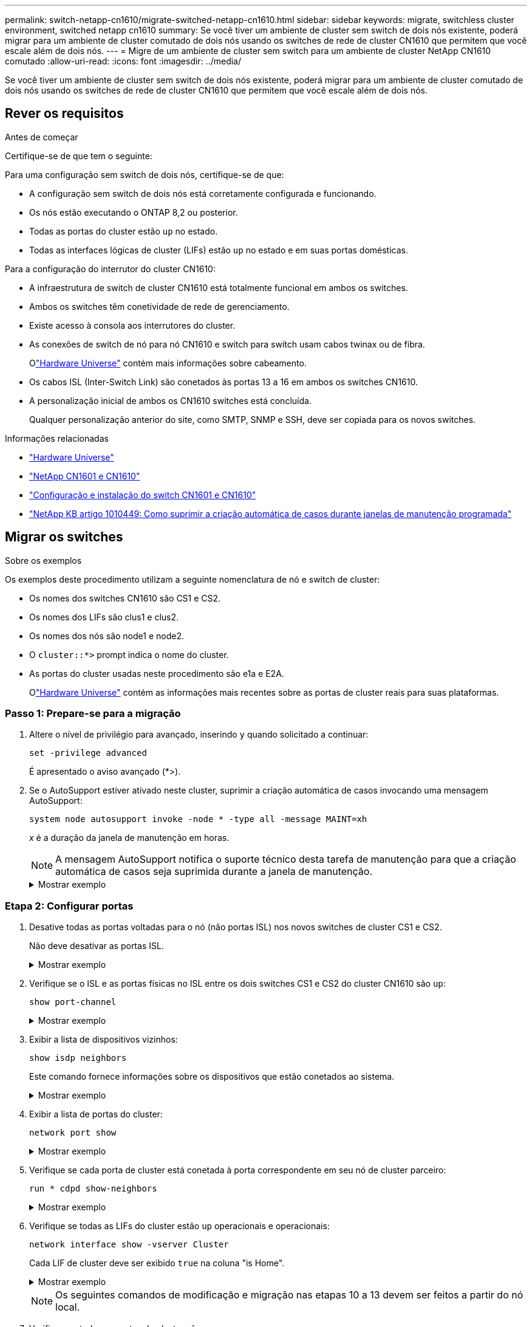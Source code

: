 ---
permalink: switch-netapp-cn1610/migrate-switched-netapp-cn1610.html 
sidebar: sidebar 
keywords: migrate, switchless cluster environment, switched netapp cn1610 
summary: Se você tiver um ambiente de cluster sem switch de dois nós existente, poderá migrar para um ambiente de cluster comutado de dois nós usando os switches de rede de cluster CN1610 que permitem que você escale além de dois nós. 
---
= Migre de um ambiente de cluster sem switch para um ambiente de cluster NetApp CN1610 comutado
:allow-uri-read: 
:icons: font
:imagesdir: ../media/


[role="lead"]
Se você tiver um ambiente de cluster sem switch de dois nós existente, poderá migrar para um ambiente de cluster comutado de dois nós usando os switches de rede de cluster CN1610 que permitem que você escale além de dois nós.



== Rever os requisitos

.Antes de começar
Certifique-se de que tem o seguinte:

Para uma configuração sem switch de dois nós, certifique-se de que:

* A configuração sem switch de dois nós está corretamente configurada e funcionando.
* Os nós estão executando o ONTAP 8,2 ou posterior.
* Todas as portas do cluster estão `up` no estado.
* Todas as interfaces lógicas de cluster (LIFs) estão `up` no estado e em suas portas domésticas.


Para a configuração do interrutor do cluster CN1610:

* A infraestrutura de switch de cluster CN1610 está totalmente funcional em ambos os switches.
* Ambos os switches têm conetividade de rede de gerenciamento.
* Existe acesso à consola aos interrutores do cluster.
* As conexões de switch de nó para nó CN1610 e switch para switch usam cabos twinax ou de fibra.
+
Olink:https://hwu.netapp.com/["Hardware Universe"^] contém mais informações sobre cabeamento.

* Os cabos ISL (Inter-Switch Link) são conetados às portas 13 a 16 em ambos os switches CN1610.
* A personalização inicial de ambos os CN1610 switches está concluída.
+
Qualquer personalização anterior do site, como SMTP, SNMP e SSH, deve ser copiada para os novos switches.



.Informações relacionadas
* link:http://hwu.netapp.com["Hardware Universe"^]
* link:https://mysupport.netapp.com/site/products/all/details/netapp-cluster-switches/docs-tab["NetApp CN1601 e CN1610"]
* link:https://library.netapp.com/ecm/ecm_download_file/ECMP1118645["Configuração e instalação do switch CN1601 e CN1610"^]
* link:https://kb.netapp.com/Advice_and_Troubleshooting/Data_Storage_Software/ONTAP_OS/How_to_suppress_automatic_case_creation_during_scheduled_maintenance_windows["NetApp KB artigo 1010449: Como suprimir a criação automática de casos durante janelas de manutenção programada"^]




== Migrar os switches

.Sobre os exemplos
Os exemplos deste procedimento utilizam a seguinte nomenclatura de nó e switch de cluster:

* Os nomes dos switches CN1610 são CS1 e CS2.
* Os nomes dos LIFs são clus1 e clus2.
* Os nomes dos nós são node1 e node2.
* O `cluster::*>` prompt indica o nome do cluster.
* As portas do cluster usadas neste procedimento são e1a e E2A.
+
Olink:https://hwu.netapp.com/["Hardware Universe"^] contém as informações mais recentes sobre as portas de cluster reais para suas plataformas.





=== Passo 1: Prepare-se para a migração

. Altere o nível de privilégio para avançado, inserindo `y` quando solicitado a continuar:
+
`set -privilege advanced`

+
É apresentado o aviso avançado (*>).

. Se o AutoSupport estiver ativado neste cluster, suprimir a criação automática de casos invocando uma mensagem AutoSupport:
+
`system node autosupport invoke -node * -type all -message MAINT=xh`

+
_x_ é a duração da janela de manutenção em horas.

+

NOTE: A mensagem AutoSupport notifica o suporte técnico desta tarefa de manutenção para que a criação automática de casos seja suprimida durante a janela de manutenção.

+
.Mostrar exemplo
[%collapsible]
====
O seguinte comando suprime a criação automática de casos por duas horas:

[listing]
----
cluster::*> system node autosupport invoke -node * -type all -message MAINT=2h
----
====




=== Etapa 2: Configurar portas

. Desative todas as portas voltadas para o nó (não portas ISL) nos novos switches de cluster CS1 e CS2.
+
Não deve desativar as portas ISL.

+
.Mostrar exemplo
[%collapsible]
====
O exemplo a seguir mostra que as portas 1 a 12 voltadas para o nó estão desativadas no switch CS1:

[listing]
----

(cs1)> enable
(cs1)# configure
(cs1)(Config)# interface 0/1-0/12
(cs1)(Interface 0/1-0/12)# shutdown
(cs1)(Interface 0/1-0/12)# exit
(cs1)(Config)# exit
----
O exemplo a seguir mostra que as portas 1 a 12 voltadas para o nó estão desativadas no switch CS2:

[listing]
----

(c2)> enable
(cs2)# configure
(cs2)(Config)# interface 0/1-0/12
(cs2)(Interface 0/1-0/12)# shutdown
(cs2)(Interface 0/1-0/12)# exit
(cs2)(Config)# exit
----
====
. Verifique se o ISL e as portas físicas no ISL entre os dois switches CS1 e CS2 do cluster CN1610 são `up`:
+
`show port-channel`

+
.Mostrar exemplo
[%collapsible]
====
O exemplo a seguir mostra que as portas ISL estão `up` no interrutor CS1:

[listing]
----

(cs1)# show port-channel 3/1
Local Interface................................ 3/1
Channel Name................................... ISL-LAG
Link State..................................... Up
Admin Mode..................................... Enabled
Type........................................... Static
Load Balance Option............................ 7
(Enhanced hashing mode)

Mbr    Device/       Port      Port
Ports  Timeout       Speed     Active
------ ------------- --------- -------
0/13   actor/long    10G Full  True
       partner/long
0/14   actor/long    10G Full  True
       partner/long
0/15   actor/long    10G Full  True
       partner/long
0/16   actor/long    10G Full  True
       partner/long
----
O exemplo a seguir mostra que as portas ISL estão `up` no interrutor CS2:

[listing]
----

(cs2)# show port-channel 3/1
Local Interface................................ 3/1
Channel Name................................... ISL-LAG
Link State..................................... Up
Admin Mode..................................... Enabled
Type........................................... Static
Load Balance Option............................ 7
(Enhanced hashing mode)

Mbr    Device/       Port      Port
Ports  Timeout       Speed     Active
------ ------------- --------- -------
0/13   actor/long    10G Full  True
       partner/long
0/14   actor/long    10G Full  True
       partner/long
0/15   actor/long    10G Full  True
       partner/long
0/16   actor/long    10G Full  True
       partner/long
----
====
. Exibir a lista de dispositivos vizinhos:
+
`show isdp neighbors`

+
Este comando fornece informações sobre os dispositivos que estão conetados ao sistema.

+
.Mostrar exemplo
[%collapsible]
====
O exemplo a seguir lista os dispositivos vizinhos no switch CS1:

[listing]
----

(cs1)# show isdp neighbors
Capability Codes: R - Router, T - Trans Bridge, B - Source Route Bridge,
                  S - Switch, H - Host, I - IGMP, r - Repeater
Device ID              Intf         Holdtime  Capability   Platform  Port ID
---------------------- ------------ --------- ------------ --------- ------------
cs2                    0/13         11        S            CN1610    0/13
cs2                    0/14         11        S            CN1610    0/14
cs2                    0/15         11        S            CN1610    0/15
cs2                    0/16         11        S            CN1610    0/16
----
O exemplo a seguir lista os dispositivos vizinhos no switch CS2:

[listing]
----

(cs2)# show isdp neighbors
Capability Codes: R - Router, T - Trans Bridge, B - Source Route Bridge,
                  S - Switch, H - Host, I - IGMP, r - Repeater
Device ID              Intf         Holdtime  Capability   Platform  Port ID
---------------------- ------------ --------- ------------ --------- ------------
cs1                    0/13         11        S            CN1610    0/13
cs1                    0/14         11        S            CN1610    0/14
cs1                    0/15         11        S            CN1610    0/15
cs1                    0/16         11        S            CN1610    0/16
----
====
. Exibir a lista de portas do cluster:
+
`network port show`

+
.Mostrar exemplo
[%collapsible]
====
O exemplo a seguir mostra as portas de cluster disponíveis:

[listing]
----

cluster::*> network port show -ipspace Cluster
Node: node1
                                                                       Ignore
                                                  Speed(Mbps) Health   Health
Port      IPspace      Broadcast Domain Link MTU  Admin/Oper  Status   Status
--------- ------------ ---------------- ---- ---- ----------- -------- ------
e0a       Cluster      Cluster          up   9000  auto/10000 healthy  false
e0b       Cluster      Cluster          up   9000  auto/10000 healthy  false
e0c       Cluster      Cluster          up   9000  auto/10000 healthy  false
e0d       Cluster      Cluster          up   9000  auto/10000 healthy  false
e4a       Cluster      Cluster          up   9000  auto/10000 healthy  false
e4b       Cluster      Cluster          up   9000  auto/10000 healthy  false

Node: node2
                                                                       Ignore
                                                  Speed(Mbps) Health   Health
Port      IPspace      Broadcast Domain Link MTU  Admin/Oper  Status   Status
--------- ------------ ---------------- ---- ---- ----------- -------- ------
e0a       Cluster      Cluster          up   9000  auto/10000 healthy  false
e0b       Cluster      Cluster          up   9000  auto/10000 healthy  false
e0c       Cluster      Cluster          up   9000  auto/10000 healthy  false
e0d       Cluster      Cluster          up   9000  auto/10000 healthy  false
e4a       Cluster      Cluster          up   9000  auto/10000 healthy  false
e4b       Cluster      Cluster          up   9000  auto/10000 healthy  false
12 entries were displayed.
----
====
. Verifique se cada porta de cluster está conetada à porta correspondente em seu nó de cluster parceiro:
+
`run * cdpd show-neighbors`

+
.Mostrar exemplo
[%collapsible]
====
O exemplo a seguir mostra que as portas de cluster e1a e E2A estão conetadas à mesma porta em seu nó de parceiro de cluster:

[listing]
----

cluster::*> run * cdpd show-neighbors
2 entries were acted on.

Node: node1
Local  Remote          Remote                 Remote           Hold  Remote
Port   Device          Interface              Platform         Time  Capability
------ --------------- ---------------------- ---------------- ----- ----------
e1a    node2           e1a                    FAS3270           137   H
e2a    node2           e2a                    FAS3270           137   H


Node: node2

Local  Remote          Remote                 Remote           Hold  Remote
Port   Device          Interface              Platform         Time  Capability
------ --------------- ---------------------- ---------------- ----- ----------
e1a    node1           e1a                    FAS3270           161   H
e2a    node1           e2a                    FAS3270           161   H
----
====
. Verifique se todas as LIFs do cluster estão `up` operacionais e operacionais:
+
`network interface show -vserver Cluster`

+
Cada LIF de cluster deve ser exibido `true` na coluna "is Home".

+
.Mostrar exemplo
[%collapsible]
====
[listing]
----

cluster::*> network interface show -vserver Cluster
            Logical    Status     Network       Current       Current Is
Vserver     Interface  Admin/Oper Address/Mask  Node          Port    Home
----------- ---------- ---------- ------------- ------------- ------- ----
node1
            clus1      up/up      10.10.10.1/16 node1         e1a     true
            clus2      up/up      10.10.10.2/16 node1         e2a     true
node2
            clus1      up/up      10.10.11.1/16 node2         e1a     true
            clus2      up/up      10.10.11.2/16 node2         e2a     true

4 entries were displayed.
----
====
+

NOTE: Os seguintes comandos de modificação e migração nas etapas 10 a 13 devem ser feitos a partir do nó local.

. Verifique se todas as portas do cluster são `up`:
+
`network port show -ipspace Cluster`

+
.Mostrar exemplo
[%collapsible]
====
[listing]
----
cluster::*> network port show -ipspace Cluster

                                       Auto-Negot  Duplex     Speed (Mbps)
Node   Port   Role         Link  MTU   Admin/Oper  Admin/Oper Admin/Oper
------ ------ ------------ ----- ----- ----------- ---------- ------------
node1
       e1a    clus1        up    9000  true/true  full/full   auto/10000
       e2a    clus2        up    9000  true/true  full/full   auto/10000
node2
       e1a    clus1        up    9000  true/true  full/full   auto/10000
       e2a    clus2        up    9000  true/true  full/full   auto/10000

4 entries were displayed.
----
====
. Defina o `-auto-revert` parâmetro como `false` no cluster LIFs clus1 e clus2 em ambos os nós:
+
`network interface modify`

+
.Mostrar exemplo
[%collapsible]
====
[listing]
----

cluster::*> network interface modify -vserver node1 -lif clus1 -auto-revert false
cluster::*> network interface modify -vserver node1 -lif clus2 -auto-revert false
cluster::*> network interface modify -vserver node2 -lif clus1 -auto-revert false
cluster::*> network interface modify -vserver node2 -lif clus2 -auto-revert false
----
====
+

NOTE: Para a versão 8,3 e posterior, use o seguinte comando: `network interface modify -vserver Cluster -lif * -auto-revert false`

. Verifique a conectividade das interfaces de cluster remotas:


[role="tabbed-block"]
====
.ONTAP 9.9,1 e posterior
--
Você pode usar o `network interface check cluster-connectivity` comando para iniciar uma verificação de acessibilidade para conetividade de cluster e, em seguida, exibir os detalhes:

`network interface check cluster-connectivity start` e `network interface check cluster-connectivity show`

[listing, subs="+quotes"]
----
cluster1::*> *network interface check cluster-connectivity start*
----
*NOTA:* espere alguns segundos antes de executar o `show` comando para exibir os detalhes.

[listing, subs="+quotes"]
----
cluster1::*> *network interface check cluster-connectivity show*
                                  Source           Destination      Packet
Node   Date                       LIF              LIF              Loss
------ -------------------------- ---------------- ---------------- -----------
node1
       3/5/2022 19:21:18 -06:00   node1_clus2      node2-clus1      none
       3/5/2022 19:21:20 -06:00   node1_clus2      node2_clus2      none
node2
       3/5/2022 19:21:18 -06:00   node2_clus2      node1_clus1      none
       3/5/2022 19:21:20 -06:00   node2_clus2      node1_clus2      none
----
--
.Todos os lançamentos do ONTAP
--
Para todas as versões do ONTAP, você também pode usar o `cluster ping-cluster -node <name>` comando para verificar a conetividade:

`cluster ping-cluster -node <name>`

[listing, subs="+quotes"]
----
cluster1::*> *cluster ping-cluster -node local*
Host is node2
Getting addresses from network interface table...
Cluster node1_clus1 169.254.209.69 node1 e0a
Cluster node1_clus2 169.254.49.125 node1 e0b
Cluster node2_clus1 169.254.47.194 node2 e0a
Cluster node2_clus2 169.254.19.183 node2 e0b
Local = 169.254.47.194 169.254.19.183
Remote = 169.254.209.69 169.254.49.125
Cluster Vserver Id = 4294967293
Ping status:
....
Basic connectivity succeeds on 4 path(s)
Basic connectivity fails on 0 path(s)
................
Detected 9000 byte MTU on 4 path(s):
Local 169.254.47.194 to Remote 169.254.209.69
Local 169.254.47.194 to Remote 169.254.49.125
Local 169.254.19.183 to Remote 169.254.209.69
Local 169.254.19.183 to Remote 169.254.49.125
Larger than PMTU communication succeeds on 4 path(s)
RPC status:
2 paths up, 0 paths down (tcp check)
2 paths up, 0 paths down (udp check)
----
--
====
. [[step10]] migre clus1 para a porta E2A no console de cada nó:
+
`network interface migrate`

+
.Mostrar exemplo
[%collapsible]
====
O exemplo a seguir mostra o processo de migração do clus1 para a porta E2A em node1 e node2:

[listing]
----

cluster::*> network interface migrate -vserver node1 -lif clus1 -source-node node1 -dest-node node1 -dest-port e2a
cluster::*> network interface migrate -vserver node2 -lif clus1 -source-node node2 -dest-node node2 -dest-port e2a
----
====
+

NOTE: Para a versão 8,3 e posterior, use o seguinte comando: `network interface migrate -vserver Cluster -lif clus1 -destination-node node1 -destination-port e2a`

. Verifique se a migração ocorreu:
+
`network interface show -vserver Cluster`

+
.Mostrar exemplo
[%collapsible]
====
O exemplo a seguir verifica se o clus1 foi migrado para a porta E2A em node1 e node2:

[listing]
----

cluster::*> network interface show -vserver Cluster
            Logical    Status     Network       Current       Current Is
Vserver     Interface  Admin/Oper Address/Mask  Node          Port    Home
----------- ---------- ---------- ------------- ------------- ------- ----
node1
            clus1      up/up    10.10.10.1/16   node1         e2a     false
            clus2      up/up    10.10.10.2/16   node1         e2a     true
node2
            clus1      up/up    10.10.11.1/16   node2         e2a     false
            clus2      up/up    10.10.11.2/16   node2         e2a     true

4 entries were displayed.
----
====
. Encerre a porta e1a do cluster em ambos os nós:
+
`network port modify`

+
.Mostrar exemplo
[%collapsible]
====
O exemplo a seguir mostra como desligar a porta e1a em node1 e node2:

[listing]
----

cluster::*> network port modify -node node1 -port e1a -up-admin false
cluster::*> network port modify -node node2 -port e1a -up-admin false
----
====
. Verifique o status da porta:
+
`network port show`

+
.Mostrar exemplo
[%collapsible]
====
O exemplo a seguir mostra que a porta e1a está `down` em node1 e node2:

[listing]
----

cluster::*> network port show -role cluster
                                      Auto-Negot  Duplex     Speed (Mbps)
Node   Port   Role         Link   MTU Admin/Oper  Admin/Oper Admin/Oper
------ ------ ------------ ---- ----- ----------- ---------- ------------
node1
       e1a    clus1        down  9000  true/true  full/full   auto/10000
       e2a    clus2        up    9000  true/true  full/full   auto/10000
node2
       e1a    clus1        down  9000  true/true  full/full   auto/10000
       e2a    clus2        up    9000  true/true  full/full   auto/10000

4 entries were displayed.
----
====
. Desconete o cabo da porta de cluster e1a no node1 e conete o e1a à porta 1 no switch de cluster CS1, usando o cabeamento apropriado suportado pelos switches CN1610.
+
O link:https://hwu.netapp.com/Switch/Index["Hardware Universe"^] contém mais informações sobre cabeamento.

. Desconete o cabo da porta de cluster e1a no node2 e conete o e1a à porta 2 no switch de cluster CS1, usando o cabeamento apropriado suportado pelos switches CN1610.
. Habilite todas as portas voltadas para o nó no switch de cluster CS1.
+
.Mostrar exemplo
[%collapsible]
====
O exemplo a seguir mostra que as portas 1 a 12 estão ativadas no switch CS1:

[listing]
----

(cs1)# configure
(cs1)(Config)# interface 0/1-0/12
(cs1)(Interface 0/1-0/12)# no shutdown
(cs1)(Interface 0/1-0/12)# exit
(cs1)(Config)# exit
----
====
. Ative a primeira porta de cluster e1a em cada nó:
+
`network port modify`

+
.Mostrar exemplo
[%collapsible]
====
O exemplo a seguir mostra como ativar a porta e1a em node1 e node2:

[listing]
----

cluster::*> network port modify -node node1 -port e1a -up-admin true
cluster::*> network port modify -node node2 -port e1a -up-admin true
----
====
. Verifique se todas as portas do cluster são `up`:
+
`network port show -ipspace Cluster`

+
.Mostrar exemplo
[%collapsible]
====
O exemplo a seguir mostra que todas as portas de cluster estão `up` em node1 e node2:

[listing]
----

cluster::*> network port show -ipspace Cluster
                                      Auto-Negot  Duplex     Speed (Mbps)
Node   Port   Role         Link   MTU Admin/Oper  Admin/Oper Admin/Oper
------ ------ ------------ ---- ----- ----------- ---------- ------------
node1
       e1a    clus1        up    9000  true/true  full/full   auto/10000
       e2a    clus2        up    9000  true/true  full/full   auto/10000
node2
       e1a    clus1        up    9000  true/true  full/full   auto/10000
       e2a    clus2        up    9000  true/true  full/full   auto/10000

4 entries were displayed.
----
====
. Reverter clus1 (que foi migrado anteriormente) para e1a em ambos os nós:
+
`network interface revert`

+
.Mostrar exemplo
[%collapsible]
====
O exemplo a seguir mostra como reverter clus1 para a porta e1a em node1 e node2:

[listing]
----

cluster::*> network interface revert -vserver node1 -lif clus1
cluster::*> network interface revert -vserver node2 -lif clus1
----
====
+

NOTE: Para a versão 8,3 e posterior, use o seguinte comando: `network interface revert -vserver Cluster -lif <nodename_clus<N>>`

. Verifique se todas as LIFs do cluster são `up`, operacionais e exibidas como `true` na coluna "está Home":
+
`network interface show -vserver Cluster`

+
.Mostrar exemplo
[%collapsible]
====
O exemplo a seguir mostra que todos os LIFs estão `up` em node1 e node2 e que os resultados da coluna "está em Casa" são `true`:

[listing]
----

cluster::*> network interface show -vserver Cluster
            Logical    Status     Network       Current       Current Is
Vserver     Interface  Admin/Oper Address/Mask  Node          Port    Home
----------- ---------- ---------- ------------- ------------- ------- ----
node1
            clus1      up/up    10.10.10.1/16   node1         e1a     true
            clus2      up/up    10.10.10.2/16   node1         e2a     true
node2
            clus1      up/up    10.10.11.1/16   node2         e1a     true
            clus2      up/up    10.10.11.2/16   node2         e2a     true

4 entries were displayed.
----
====
. Exibir informações sobre o status dos nós no cluster:
+
`cluster show`

+
.Mostrar exemplo
[%collapsible]
====
O exemplo a seguir exibe informações sobre a integridade e a elegibilidade dos nós no cluster:

[listing]
----

cluster::*> cluster show
Node                 Health  Eligibility   Epsilon
-------------------- ------- ------------  ------------
node1                true    true          false
node2                true    true          false
----
====
. Migre clus2 para a porta e1a no console de cada nó:
+
`network interface migrate`

+
.Mostrar exemplo
[%collapsible]
====
O exemplo a seguir mostra o processo de migração do clus2 para a porta e1a em node1 e node2:

[listing]
----

cluster::*> network interface migrate -vserver node1 -lif clus2 -source-node node1 -dest-node node1 -dest-port e1a
cluster::*> network interface migrate -vserver node2 -lif clus2 -source-node node2 -dest-node node2 -dest-port e1a
----
====
+

NOTE: Para a versão 8,3 e posterior, use o seguinte comando: `network interface migrate -vserver Cluster -lif node1_clus2 -dest-node node1 -dest-port e1a`

. Verifique se a migração ocorreu:
+
`network interface show -vserver Cluster`

+
.Mostrar exemplo
[%collapsible]
====
O exemplo a seguir verifica se o clus2 foi migrado para a porta e1a em node1 e node2:

[listing]
----

cluster::*> network interface show -vserver Cluster
            Logical    Status     Network       Current       Current Is
Vserver     Interface  Admin/Oper Address/Mask  Node          Port    Home
----------- ---------- ---------- ------------- ------------- ------- ----
node1
            clus1      up/up    10.10.10.1/16   node1         e1a     true
            clus2      up/up    10.10.10.2/16   node1         e1a     false
node2
            clus1      up/up    10.10.11.1/16   node2         e1a     true
            clus2      up/up    10.10.11.2/16   node2         e1a     false

4 entries were displayed.
----
====
. Encerre a porta E2A do cluster em ambos os nós:
+
`network port modify`

+
.Mostrar exemplo
[%collapsible]
====
O exemplo a seguir mostra como desligar a porta E2A em node1 e node2:

[listing]
----

cluster::*> network port modify -node node1 -port e2a -up-admin false
cluster::*> network port modify -node node2 -port e2a -up-admin false
----
====
. Verifique o status da porta:
+
`network port show`

+
.Mostrar exemplo
[%collapsible]
====
O exemplo a seguir mostra que a porta E2A está `down` em node1 e node2:

[listing]
----

cluster::*> network port show -role cluster
                                      Auto-Negot  Duplex     Speed (Mbps)
Node   Port   Role         Link   MTU Admin/Oper  Admin/Oper Admin/Oper
------ ------ ------------ ---- ----- ----------- ---------- ------------
node1
       e1a    clus1        up    9000  true/true  full/full   auto/10000
       e2a    clus2        down  9000  true/true  full/full   auto/10000
node2
       e1a    clus1        up    9000  true/true  full/full   auto/10000
       e2a    clus2        down  9000  true/true  full/full   auto/10000

4 entries were displayed.
----
====
. Desconete o cabo da porta de cluster E2A no node1 e conete o E2A à porta 1 no switch de cluster CS2, usando o cabeamento apropriado suportado pelos switches CN1610.
. Desconete o cabo da porta de cluster E2A no node2 e conete o E2A à porta 2 no switch de cluster CS2, usando o cabeamento apropriado suportado pelos switches CN1610.
. Habilite todas as portas voltadas para o nó no switch de cluster CS2.
+
.Mostrar exemplo
[%collapsible]
====
O exemplo a seguir mostra que as portas 1 a 12 estão ativadas no switch CS2:

[listing]
----

(cs2)# configure
(cs2)(Config)# interface 0/1-0/12
(cs2)(Interface 0/1-0/12)# no shutdown
(cs2)(Interface 0/1-0/12)# exit
(cs2)(Config)# exit
----
====
. Ative a segunda porta de cluster E2A em cada nó.
+
.Mostrar exemplo
[%collapsible]
====
O exemplo a seguir mostra como ativar a porta E2A em node1 e node2:

[listing]
----

cluster::*> network port modify -node node1 -port e2a -up-admin true
cluster::*> network port modify -node node2 -port e2a -up-admin true
----
====
. Verifique se todas as portas do cluster são `up`:
+
`network port show -ipspace Cluster`

+
.Mostrar exemplo
[%collapsible]
====
O exemplo a seguir mostra que todas as portas de cluster estão `up` em node1 e node2:

[listing]
----

cluster::*> network port show -ipspace Cluster
                                      Auto-Negot  Duplex     Speed (Mbps)
Node   Port   Role         Link   MTU Admin/Oper  Admin/Oper Admin/Oper
------ ------ ------------ ---- ----- ----------- ---------- ------------
node1
       e1a    clus1        up    9000  true/true  full/full   auto/10000
       e2a    clus2        up    9000  true/true  full/full   auto/10000
node2
       e1a    clus1        up    9000  true/true  full/full   auto/10000
       e2a    clus2        up    9000  true/true  full/full   auto/10000

4 entries were displayed.
----
====
. Reverter clus2 (que foi migrado anteriormente) para E2A em ambos os nós:
+
`network interface revert`

+
.Mostrar exemplo
[%collapsible]
====
O exemplo a seguir mostra como reverter clus2 para a porta E2A em node1 e node2:

[listing]
----

cluster::*> network interface revert -vserver node1 -lif clus2
cluster::*> network interface revert -vserver node2 -lif clus2
----
====
+

NOTE: Para a versão 8,3 e posterior, os comandos são:
`cluster::*> network interface revert -vserver Cluster -lif node1_clus2` E.
`cluster::*> network interface revert -vserver Cluster -lif node2_clus2`





=== Passo 3: Conclua a configuração

. Verifique se todas as interfaces são exibidas `true` na coluna "está Home":
+
`network interface show -vserver Cluster`

+
.Mostrar exemplo
[%collapsible]
====
O exemplo a seguir mostra que todos os LIFs estão `up` em node1 e node2 e que os resultados da coluna "está em Casa" são `true`:

[listing]
----

cluster::*> network interface show -vserver Cluster

             Logical    Status     Network            Current     Current Is
Vserver      Interface  Admin/Oper Address/Mask       Node        Port    Home
-----------  ---------- ---------- ------------------ ----------- ------- ----
node1
             clus1      up/up      10.10.10.1/16      node1       e1a     true
             clus2      up/up      10.10.10.2/16      node1       e2a     true
node2
             clus1      up/up      10.10.11.1/16      node2       e1a     true
             clus2      up/up      10.10.11.2/16      node2       e2a     true
----
====
. Verifique a conectividade das interfaces de cluster remotas:


[role="tabbed-block"]
====
.ONTAP 9.9,1 e posterior
--
Você pode usar o `network interface check cluster-connectivity` comando para iniciar uma verificação de acessibilidade para conetividade de cluster e, em seguida, exibir os detalhes:

`network interface check cluster-connectivity start` e `network interface check cluster-connectivity show`

[listing, subs="+quotes"]
----
cluster1::*> *network interface check cluster-connectivity start*
----
*NOTA:* espere alguns segundos antes de executar o `show` comando para exibir os detalhes.

[listing, subs="+quotes"]
----
cluster1::*> *network interface check cluster-connectivity show*
                                  Source           Destination      Packet
Node   Date                       LIF              LIF              Loss
------ -------------------------- ---------------- ---------------- -----------
node1
       3/5/2022 19:21:18 -06:00   node1_clus2      node2-clus1      none
       3/5/2022 19:21:20 -06:00   node1_clus2      node2_clus2      none
node2
       3/5/2022 19:21:18 -06:00   node2_clus2      node1_clus1      none
       3/5/2022 19:21:20 -06:00   node2_clus2      node1_clus2      none
----
--
.Todos os lançamentos do ONTAP
--
Para todas as versões do ONTAP, você também pode usar o `cluster ping-cluster -node <name>` comando para verificar a conetividade:

`cluster ping-cluster -node <name>`

[listing, subs="+quotes"]
----
cluster1::*> *cluster ping-cluster -node local*
Host is node2
Getting addresses from network interface table...
Cluster node1_clus1 169.254.209.69 node1 e0a
Cluster node1_clus2 169.254.49.125 node1 e0b
Cluster node2_clus1 169.254.47.194 node2 e0a
Cluster node2_clus2 169.254.19.183 node2 e0b
Local = 169.254.47.194 169.254.19.183
Remote = 169.254.209.69 169.254.49.125
Cluster Vserver Id = 4294967293
Ping status:
....
Basic connectivity succeeds on 4 path(s)
Basic connectivity fails on 0 path(s)
................
Detected 9000 byte MTU on 4 path(s):
Local 169.254.47.194 to Remote 169.254.209.69
Local 169.254.47.194 to Remote 169.254.49.125
Local 169.254.19.183 to Remote 169.254.209.69
Local 169.254.19.183 to Remote 169.254.49.125
Larger than PMTU communication succeeds on 4 path(s)
RPC status:
2 paths up, 0 paths down (tcp check)
2 paths up, 0 paths down (udp check)
----
--
====
. [[step3]] Verifique se ambos os nós têm duas conexões para cada switch:
+
`show isdp neighbors`

+
.Mostrar exemplo
[%collapsible]
====
O exemplo a seguir mostra os resultados apropriados para ambos os switches:

[listing]
----

(cs1)# show isdp neighbors
Capability Codes: R - Router, T - Trans Bridge, B - Source Route Bridge,
                  S - Switch, H - Host, I - IGMP, r - Repeater
Device ID              Intf         Holdtime  Capability   Platform  Port ID
---------------------- ------------ --------- ------------ --------- ------------
node1                  0/1          132       H            FAS3270   e1a
node2                  0/2          163       H            FAS3270   e1a
cs2                    0/13         11        S            CN1610    0/13
cs2                    0/14         11        S            CN1610    0/14
cs2                    0/15         11        S            CN1610    0/15
cs2                    0/16         11        S            CN1610    0/16

(cs2)# show isdp neighbors
Capability Codes: R - Router, T - Trans Bridge, B - Source Route Bridge,
                  S - Switch, H - Host, I - IGMP, r - Repeater
Device ID              Intf         Holdtime  Capability   Platform  Port ID
---------------------- ------------ --------- ------------ --------- ------------
node1                  0/1          132       H            FAS3270   e2a
node2                  0/2          163       H            FAS3270   e2a
cs1                    0/13         11        S            CN1610    0/13
cs1                    0/14         11        S            CN1610    0/14
cs1                    0/15         11        S            CN1610    0/15
cs1                    0/16         11        S            CN1610    0/16
----
====
. Exiba informações sobre os dispositivos em sua configuração:
+
`network device discovery show`

. Desative as configurações sem switch de dois nós em ambos os nós usando o comando de privilégio avançado:
+
`network options detect-switchless modify`

+
.Mostrar exemplo
[%collapsible]
====
O exemplo a seguir mostra como desativar as configurações sem switch:

[listing]
----

cluster::*> network options detect-switchless modify -enabled false
----
====
+

NOTE: Para a versão 9,2 e posterior, ignore esta etapa, pois a configuração é convertida automaticamente.

. Verifique se as definições estão desativadas:
+
`network options detect-switchless-cluster show`

+
.Mostrar exemplo
[%collapsible]
====
A `false` saída no exemplo a seguir mostra que as configurações estão desativadas:

[listing]
----

cluster::*> network options detect-switchless-cluster show
Enable Switchless Cluster Detection: false
----
====
+

NOTE: Para a versão 9,2 e posterior, aguarde até `Enable Switchless Cluster` que seja definido como false. Isso pode levar até três minutos.

. Configure os clusters clus1 e clus2 para reverter automaticamente em cada nó e confirmar.
+
.Mostrar exemplo
[%collapsible]
====
[listing]
----

cluster::*> network interface modify -vserver node1 -lif clus1 -auto-revert true
cluster::*> network interface modify -vserver node1 -lif clus2 -auto-revert true
cluster::*> network interface modify -vserver node2 -lif clus1 -auto-revert true
cluster::*> network interface modify -vserver node2 -lif clus2 -auto-revert true
----
====
+

NOTE: Para a versão 8,3 e posterior, use o seguinte comando: `network interface modify -vserver Cluster -lif * -auto-revert true` Para habilitar a reversão automática em todos os nós do cluster.

. Verifique o status dos membros do nó no cluster:
+
`cluster show`

+
.Mostrar exemplo
[%collapsible]
====
O exemplo a seguir mostra informações sobre a integridade e a elegibilidade dos nós no cluster:

[listing]
----

cluster::*> cluster show
Node                 Health  Eligibility   Epsilon
-------------------- ------- ------------  ------------
node1                true    true          false
node2                true    true          false
----
====
. Se você suprimiu a criação automática de casos, reative-a invocando uma mensagem AutoSupport:
+
`system node autosupport invoke -node * -type all -message MAINT=END`

+
.Mostrar exemplo
[%collapsible]
====
[listing]
----
cluster::*> system node autosupport invoke -node * -type all -message MAINT=END
----
====
. Altere o nível de privilégio de volta para admin:
+
`set -privilege admin`


